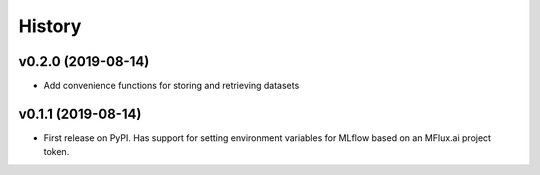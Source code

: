 =======
History
=======

v0.2.0 (2019-08-14)
-------------------

* Add convenience functions for storing and retrieving datasets

v0.1.1 (2019-08-14)
-------------------

* First release on PyPI. Has support for setting environment variables for MLflow based on an MFlux.ai project token.
